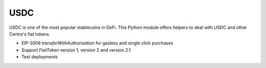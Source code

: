 USDC
----

USDC is one of the most popular stablecoins in DeFi.
This Python module offers helpers to deal with USDC and
other Centre's fiat tokens.

- EIP-3009 `transferWithAuthorization` for gasless and single click purchases

- Support `FiatToken` version 1, version 2 and version 2.1

- Test deployments

.. autosummary::
   :toctree: _autosummary_usdc
   :recursive:

   eth_defi.usdc.deployment
   eth_defi.usdc.transfer_with_authorization
